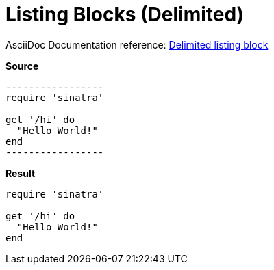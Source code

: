 // SYNTAX TEST "Packages/ST4-Asciidoctor/Syntaxes/Asciidoctor.sublime-syntax"
= Listing Blocks (Delimited)
// *****************************************************************************
// *                                                                           *
// *                              Listings Tests                               *
// *                                                                           *
// *****************************************************************************

AsciiDoc Documentation reference:
https://docs.asciidoctor.org/asciidoc/latest/verbatim/listing-blocks/#delimited-listing-block[Delimited listing block^]

[.big.red]*Source*

[source,asciidoc]
......................................
-----------------
require 'sinatra'

get '/hi' do
  "Hello World!"
end
-----------------
......................................


[.big.red]*Result*

======================================
-----------------
require 'sinatra'

get '/hi' do
  "Hello World!"
end
-----------------
======================================

ifeval::[0 == 1]
-----------------
//<-                constant.delimiter.listing.begin
//^^^^^^^^^^^^^^^   constant.delimiter.listing.begin
//<-                meta.embedded.block.listing
//^^^^^^^^^^^^^^^   meta.embedded.block.listing
require 'sinatra'
//<-                meta.embedded.block.listing
//^^^^^^^^^^^^^^^   meta.embedded.block.listing
//<-                source.block.listing.content
//^^^^^^^^^^^^^^^   source.block.listing.content
//^^^^^^^^^^^^^^^  -constant.delimiter.listing
get '/hi' do
  "Hello World!"
end
-----------------
//<-                meta.embedded.block.listing
//^^^^^^^^^^^^^^^   meta.embedded.block.listing
//<-                constant.delimiter.listing.end
//^^^^^^^^^^^^^^^   constant.delimiter.listing.end

Back to normal text.
// <-              -meta.block.open
endif::[]

// EOF //
